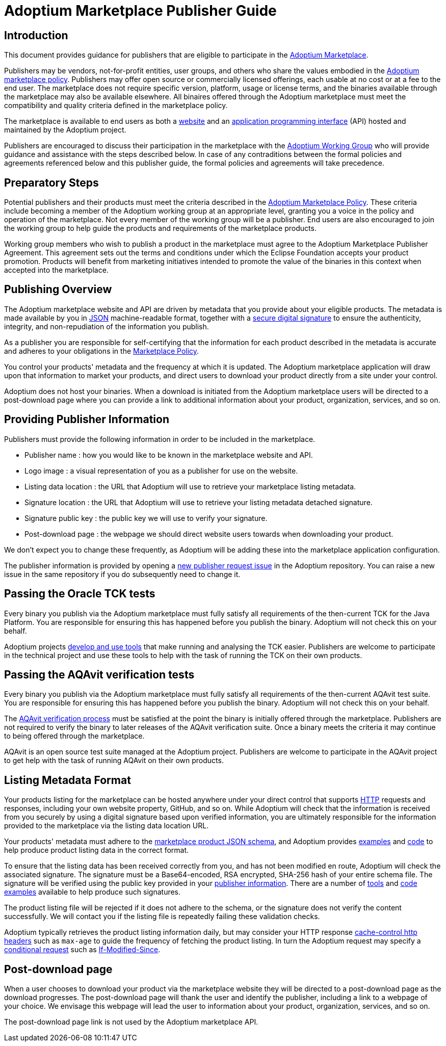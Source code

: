 = Adoptium Marketplace Publisher Guide
:description: Adoptium Marketplace Publisher Guide
:keywords: adoptium marketplace
:orgname: Eclipse Adoptium
:lang: en
:page-authors: tellison

== Introduction

This document provides guidance for publishers that are eligible to participate in the
link:/marketplace[Adoptium Marketplace].

Publishers may be vendors, not-for-profit entities, user groups, and others who share the values embodied in the 
link:/marketplace-policy[Adoptium marketplace policy^].
Publishers may offer open source or commercially licensed offerings, each usable at no cost or at a fee to the end user. The marketplace does not require specific version, platform, usage or license terms, and the binaries available through the marketplace may also be available elsewhere. All binaires offered through the Adoptium marketplace must meet the compatibility and quality criteria defined in the marketplace policy.

The marketplace is available to end users as both a
link:/marketplace[website]
and an
https://api.adoptium.net/[application programming interface^]
(API) hosted and maintained by the Adoptium project.

Publishers are encouraged to discuss their participation in the marketplace with the
link:/members[Adoptium Working Group]
who will provide guidance and assistance with the steps described below. In case of any contraditions between the formal policies and agreements referenced below and this publisher guide, the formal policies and agreements will take precedence.


== Preparatory Steps

Potential publishers and their products must meet the criteria described in the
link:/marketplace-policy[Adoptium Marketplace Policy]. These criteria include becoming a member of the Adoptium working group at an appropriate level, granting you a voice in the policy and operation of the marketplace. Not every member of the working group will be a publisher. End users are also encouraged to join the working group to help guide the products and requirements of the marketplace products.

// TODO: link to publisher agreement
Working group members who wish to publish a product in the marketplace must agree to the Adoptium Marketplace Publisher Agreement. This agreement sets out the terms and conditions under which the Eclipse Foundation accepts your product promotion. Products will benefit from marketing initiatives intended to promote the value of the binaries in this context when accepted into the marketplace.


== Publishing Overview

The Adoptium marketplace website and API are driven by metadata that you provide about your eligible products. The metadata is made available by you in
https://www.json.org/[JSON^]
machine-readable format, together with a
https://en.wikipedia.org/wiki/Digital_signature[secure digital signature^]
to ensure the authenticity, integrity, and non-repudiation of the information you publish.

As a publisher you are responsible for self-certifying that the information for each product described in the metadata is accurate and adheres to your obligations in the
link:/marketplace-policy[Marketplace Policy].

You control your products' metadata and the frequency at which it is updated. The Adoptium marketplace application will draw upon that information to market your products, and direct users to download your product directly from a site under your control.

Adoptium does not host your binaries. When a download is initiated from the Adoptium marketplace users will be directed to a post-download page where you can provide a link to additional information about your product, organization, services, and so on.


== Providing Publisher Information

Publishers must provide the following information in order to be included in the marketplace.

 * Publisher name : how you would like to be known in the marketplace website and API.
 * Logo image : a visual representation of you as a publisher for use on the website.
 * Listing data location : the URL that Adoptium will use to retrieve your marketplace listing metadata.
 * Signature location : the URL that Adoptium will use to retrieve your listing metadata detached signature.
 * Signature public key : the public key we will use to verify your signature.
 * Post-download page : the webpage we should direct website users towards when downloading your product.
 
We don't expect you to change these frequently, as Adoptium will be adding these into the marketplace application configuration.

The publisher information is provided by opening a
https://github.com/adoptium/adoptium/issues/new/choose[new publisher request issue^]
in the Adoptium repository. You can raise a new issue in the same repository if you do subsequently need to change it.


== Passing the Oracle TCK tests

Every binary you publish via the Adoptium marketplace must fully satisfy all requirements of the then-current TCK for the Java Platform. You are responsible for ensuring this has happened before you publish the binary. Adoptium will not check this on your behalf.

Adoptium projects
https://projects.eclipse.org/projects/adoptium.temurin-compliance[develop and use tools^]
that make running and analysing the TCK easier. Publishers are welcome to participate in the technical project and use these tools to help with the task of running the TCK on their own products.


== Passing the AQAvit verification tests

Every binary you publish via the Adoptium marketplace must fully satisfy all requirements of the then-current AQAvit test suite. You are responsible for ensuring this has happened before you publish the binary. Adoptium will not check this on your behalf.

The
link:/aqavit[AQAvit verification process]
must be satisfied at the point the binary is initially offered through the marketplace. Publishers are not required to verify the binary to later releases of the AQAvit verification suite. Once a binary meets the criteria it may continue to being offered through the marketplace.

AQAvit is an open source test suite managed at the Adoptium project. Publishers are welcome to participate in the AQAvit project to get help with the task of running AQAvit on their own products.


== Listing Metadata Format

Your products listing for the marketplace can be hosted anywhere under your direct control that supports
https://en.wikipedia.org/wiki/Hypertext_Transfer_Protocol[HTTP^]
requests and responses, including your own website property, GitHub, and so on. While Adoptium will check that the information is received from you securely by using a digital signature based upon verified information, you are ultimately responsible for the information provided to the marketplace via the listing data location URL.

// TODO: fix up URL when schema moves to main branch
Your products' metadata must adhere to the
https://github.com/adoptium/api.adoptium.net/tree/marketplace/marketplace[marketplace product JSON schema^], and Adoptium provides
https://github.com/adoptium/api.adoptium.net/blob/marketplace/marketplace/adoptium-marketplace-schema-tests/src/test/resources/net/adoptium/marketplace/schema/[examples^]
and
https://github.com/adoptium/api.adoptium.net/tree/marketplace/marketplace/adoptium-marketplace-schema[code^]
to help produce product listing data in the correct format.

// TODO: discuss allowing a Signature: HTTP header approach too/instead.
To ensure that the listing data has been received correctly from you, and has not been modified en route, Adoptium will check the associated signature. The signature must be a Base64-encoded, RSA encrypted, SHA-256 hash of your entire schema file. The signature will be verified using the public key provided in your <<Providing-Publisher-Information,publisher information>>. There are a number of
https://opensource.com/article/19/6/cryptography-basics-openssl-part-2[tools^]
and
https://www.baeldung.com/java-digital-signature[code examples^] available to help produce such signatures.

// TODO: How does a publisher check the logs of successful/failed pulls and schema validation?
The product listing file will be rejected if it does not adhere to the schema, or the signature does not verify the content successfully. We will contact you if the listing file is repeatedly failing these validation checks.

// TODO: discuss default and minimum frequency of refresh.
Adoptium typically retrieves the product listing information daily, but may consider your HTTP response
https://developer.mozilla.org/en-US/docs/Web/HTTP/Headers/Cache-Control[cache-control http headers^] such as ``max-age`` to guide the frequency of fetching the product listing. In turn the Adoptium request may specify a
https://developer.mozilla.org/en-US/docs/Web/HTTP/Conditional_requests[conditional request^]
such as
https://developer.mozilla.org/en-US/docs/Web/HTTP/Headers/If-Modified-Since[If-Modified-Since^].


== Post-download page

// TODO: Should the post-download be per-publisher or per-product (i.e. embedded in the metadata).
When a user chooses to download your product via the marketplace website they will be directed to a post-download page as the download progresses. The post-download page will thank the user and identify the publisher, including a link to a webpage of your choice. We envisage this webpage will lead the user to information about your product, organization, services, and so on.

// TODO: unless we include it in the metadata...
The post-download page link is not used by the Adoptium marketplace API.

